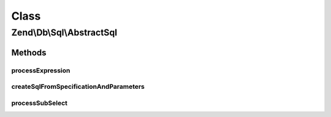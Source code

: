.. Db/Sql/AbstractSql.php generated using docpx on 01/30/13 03:02pm


Class
*****

Zend\\Db\\Sql\\AbstractSql
==========================

Methods
-------

processExpression
+++++++++++++++++

.. function:: processExpression()


    @var array



createSqlFromSpecificationAndParameters
+++++++++++++++++++++++++++++++++++++++

.. function:: createSqlFromSpecificationAndParameters()


    @param $specification

    :param $parameters: 

    :rtype: string 

    :throws: Exception\RuntimeException 



processSubSelect
++++++++++++++++

.. function:: processSubSelect()



